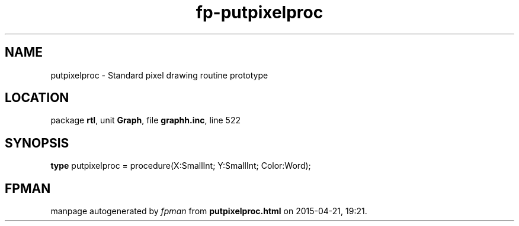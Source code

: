 .\" file autogenerated by fpman
.TH "fp-putpixelproc" 3 "2014-03-14" "fpman" "Free Pascal Programmer's Manual"
.SH NAME
putpixelproc - Standard pixel drawing routine prototype
.SH LOCATION
package \fBrtl\fR, unit \fBGraph\fR, file \fBgraphh.inc\fR, line 522
.SH SYNOPSIS
\fBtype\fR putpixelproc = procedure(X:SmallInt; Y:SmallInt; Color:Word);
.SH FPMAN
manpage autogenerated by \fIfpman\fR from \fBputpixelproc.html\fR on 2015-04-21, 19:21.

